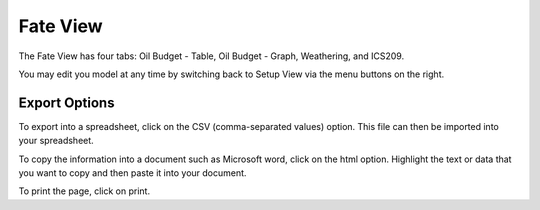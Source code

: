.. keywords
   evaluate, oil budget, graph, table, evaporation, density, water, viscosity, ics209, export, weathering, trajectory

Fate View
^^^^^^^^^^

The Fate View has four tabs: Oil Budget - Table, Oil Budget - Graph, Weathering, and ICS209.

You may edit you model at any time by switching back to Setup View via the menu buttons on the right.


Export Options
================================

To export into a spreadsheet, click on the CSV (comma-separated values) option. This file can then be imported into your spreadsheet.

To copy the information into a document such as Microsoft word, click on the html option. Highlight the text or data that you want to copy and then paste it into your document.

To print the page, click on print.
